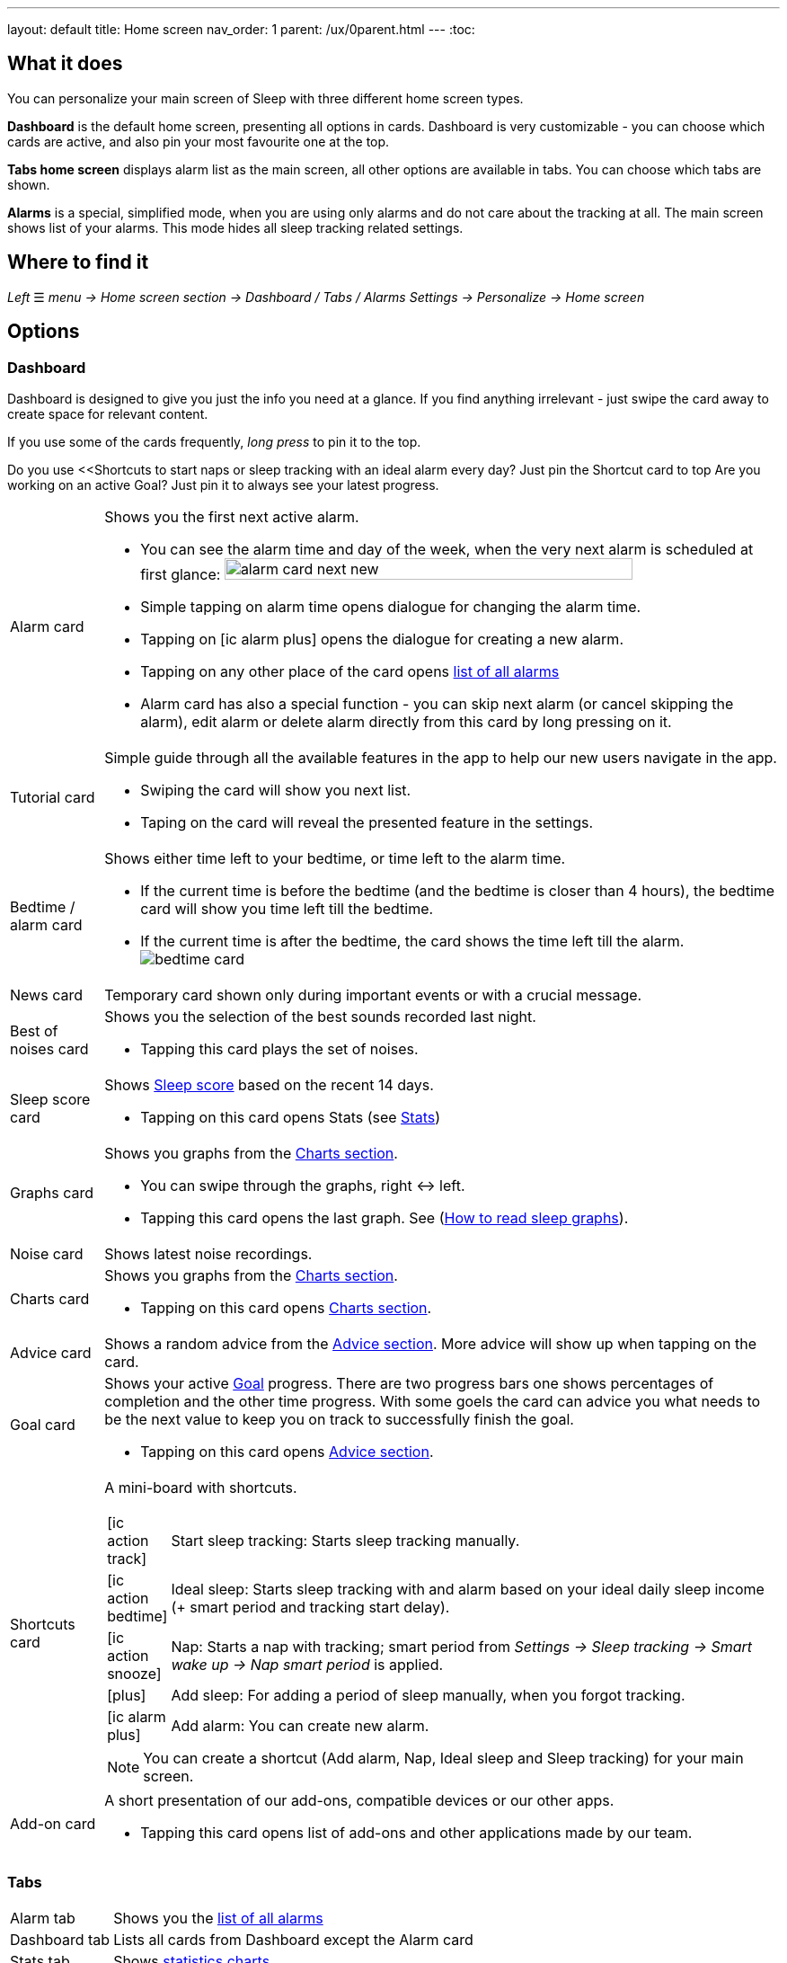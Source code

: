 ---
layout: default
title: Home screen
nav_order: 1
parent: /ux/0parent.html
---
:toc:

== What it does
You can personalize your main screen of Sleep with three different home screen types.

*Dashboard* is the default home screen, presenting all options in cards. Dashboard is very customizable - you can choose which cards are active, and also pin your most favourite one at the top.

*Tabs home screen* displays alarm list as the main screen, all other options are available in tabs. You can choose which tabs are shown.

*Alarms* is a special, simplified  mode, when you are using only alarms and do not care about the tracking at all.
The main screen shows list of your alarms. This mode hides all sleep tracking related settings.

== Where to find it
_Left_ ☰ _menu -> Home screen section -> Dashboard / Tabs / Alarms_
_Settings -> Personalize -> Home screen_

== Options

=== Dashboard

Dashboard is designed to give you just the info you need at a glance. If you find anything irrelevant - just swipe the card away to create space for relevant content.

If you use some of the cards frequently, _long press_ to pin it to the top.

[EXAMPLE]
Do you use <<Shortcuts to start naps or sleep tracking with an ideal alarm every day? Just pin the Shortcut card to top
Are you working on an active Goal? Just pin it to always see your latest progress.

[horizontal]
Alarm card:: Shows you the first next active alarm.
* You can see the alarm time and day of the week, when the very next alarm is scheduled at first glance:
image:alarm_card_next_new.png[width=80%]
* Simple tapping on alarm time opens dialogue for changing the alarm time.
* Tapping on icon:ic_alarm_plus[] opens the dialogue for creating a new alarm.
* Tapping on any other place of the card opens <<alarm_list,list of all alarms>>
* Alarm card has also a special function - you can skip next alarm (or cancel skipping the alarm), edit alarm or delete alarm directly from this card by long pressing on it.

Tutorial card:: Simple guide through all the available features in the app to help our new users navigate in the app.
* Swiping the card will show you next list.
* Taping on the card will reveal the presented feature in the settings.

Bedtime / alarm card:: Shows either time left to your bedtime, or time left to the alarm time.
* If the current time is before the bedtime (and the bedtime is closer than 4 hours), the bedtime card will show you time left till the bedtime.
* If the current time is after the bedtime, the card shows the time left till the alarm.
image:bedtime_card.png[]

News card:: Temporary card shown only during important events or with a crucial message.
Best of noises card:: Shows you the selection of the best sounds recorded last night.
* Tapping this card plays the set of noises.
Sleep score card [[sleepscore]]:: Shows <</sleep/sleepscore#,Sleep score>> based on the recent 14 days.
* Tapping on this card opens Stats (see <</sleep/statistics#,Stats>>)
Graphs card:: Shows you graphs from the <</sleep/charts#,Charts section>>.
* You can swipe through the graphs, right ↔ left.
* Tapping this card opens the last graph. See (<</sleep/how_to_read_sleep_graphs#,How to read sleep graphs>>).
Noise card:: Shows latest noise recordings.
Charts card:: Shows you graphs from the <</sleep/statistics_charts#,Charts section>>.
* Tapping on this card opens <</sleep/statistics_charts#,Charts section>>.
Advice card [[advicecard]]:: Shows a random advice from the <</sleep/Advice#,Advice section>>. More advice will show up when tapping on the card.
Goal card [[goalcard]]:: Shows your active <</sleep/goals#, Goal>> progress. There are two progress bars one shows percentages of completion and the other time progress. With some goels the card can advice you what needs to be the next value to keep you on track to successfully finish the goal.
* Tapping on this card opens <</sleep/Advice#,Advice section>>.
Shortcuts card [[shortcut]]:: A mini-board with shortcuts.
+
[.icontable,cols="1,11"]
|===
|icon:ic_action_track[]
|Start sleep tracking: Starts sleep tracking manually.

|icon:ic_action_bedtime[]
|Ideal sleep: Starts sleep tracking with and alarm based on your ideal daily sleep income (+ smart period and tracking start delay).

|icon:ic_action_snooze[]
|Nap: Starts a nap with tracking; smart period from _Settings -> Sleep tracking -> Smart wake up -> Nap smart period_ is applied.

|icon:plus[]
|Add sleep: For adding a period of sleep manually, when you forgot tracking.

|icon:ic_alarm_plus[]
|Add alarm: You can create new alarm.

|===
+
NOTE: You can create a shortcut (Add alarm, Nap, Ideal sleep and Sleep tracking) for your main screen.
Add-on card::
A short presentation of our add-ons, compatible devices or our other apps.
* Tapping this card opens list of add-ons and other applications made by our team.

=== Tabs

[horizontal]
Alarm tab:: Shows you the <<alarm_list,list of all alarms>>
Dashboard tab:: Lists all cards from Dashboard except the  Alarm card
Stats tab:: Shows <</sleep/statistics_charts#,statistics charts>>.
Graphs tab:: Shows list of <</sleep/sleep_graph#,Graphs>>.
Noise tab::  Shows the list of <</sleep/sleep_noise_recording#,Noise recording>>.
Add-ons tab:: A list of add-ons and other applications made by our team.
Show tab:: A list of available tabs, allows you to choose the active / hidden tabs.

=== Alarms only

[[figure-alarm_list]]
.List of alarms
image:alarm_list_test.png[width=50%]


* All active alarms in the list have highlighted background.
* Repeating alarms highlights the next alarm with different font color.
* Active alarm shows you time left to your bedtime 12 hours prior to bedtime.
* If any alarm has its own settings different from default settings, the alarm card shows you those special settings.
* Each alarm card has also a special function - by long pressing on any alarm card, you can Turn activate/deactivate the alarm, skip next alarm, edit alarm, copy alarm and its settings, or delete alarm.
* Simple tapping on alarm time opens dialogue for changing time of the alarm
* Tapping on the toggle activate / deactivate the alarm

## Guide
[horizontal]
How to hide a card on Dashboard::
Any card can be simple swipe away from the dashboard. You can also use the Hide / Show button at the bottom of Dashboard.
How to hide a tab on Tabs::
Open the last tab with icon:ic_tab[] icon, and untick any tab you wish to hide.
You can also personalize the Tabs in _Settings -> Personalize -> Show tab_.
How to show missing tab on Tabs::
Open the last tab with icon:ic_tab[] icon, and tick any tab you wish to show.
You can also personalize the Tabs in _Settings -> Personalize -> Show tab_.
How to show the hidden Dashboard card back::
When you hide a card, an Undo bar appears instead of that card for 10 seconds. You can also retrieve any lost card with the Hide / Show button at the bottom of Dashboard.
How to pin a card to top position::
If you long press the card, it is pinned to the top position on the Dashboard. This option works on all cards except Alarm card and Chart card.

